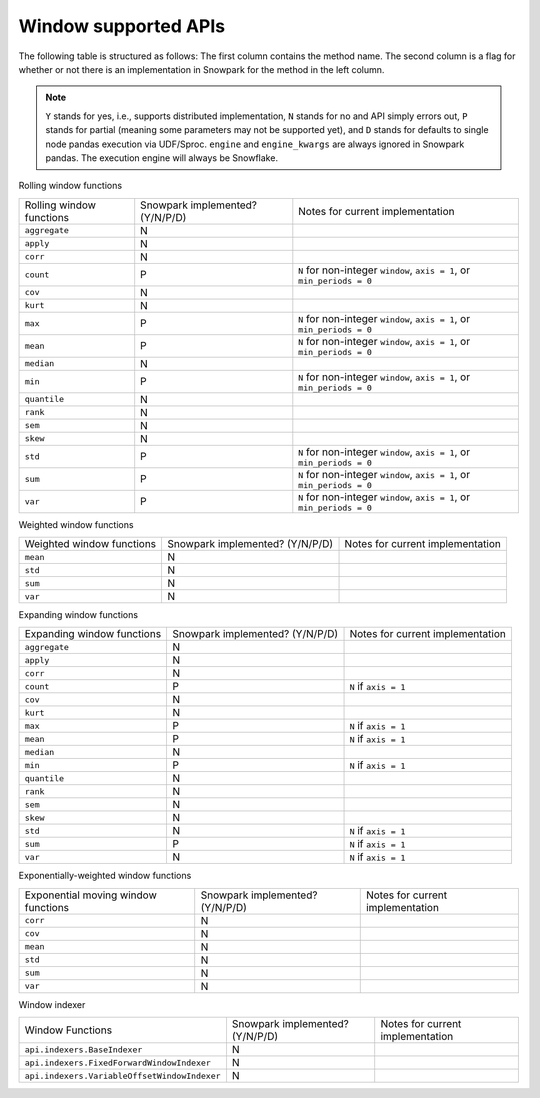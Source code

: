 Window supported APIs
========================

The following table is structured as follows: The first column contains the method name.
The second column is a flag for whether or not there is an implementation in Snowpark for
the method in the left column.

.. note::
    ``Y`` stands for yes, i.e., supports distributed implementation, ``N`` stands for no and API simply errors out,
    ``P`` stands for partial (meaning some parameters may not be supported yet), and ``D`` stands for defaults to single
    node pandas execution via UDF/Sproc.
    ``engine`` and ``engine_kwargs`` are always ignored in Snowpark pandas. The execution engine will always be Snowflake.

Rolling window functions

+-----------------------------+---------------------------------+----------------------------------------------------+
| Rolling window functions    | Snowpark implemented? (Y/N/P/D) | Notes for current implementation                   |
+-----------------------------+---------------------------------+----------------------------------------------------+
| ``aggregate``               | N                               |                                                    |
+-----------------------------+---------------------------------+----------------------------------------------------+
| ``apply``                   | N                               |                                                    |
+-----------------------------+---------------------------------+----------------------------------------------------+
| ``corr``                    | N                               |                                                    |
+-----------------------------+---------------------------------+----------------------------------------------------+
| ``count``                   | P                               | ``N`` for non-integer ``window``, ``axis = 1``,    |
|                             |                                 | or ``min_periods = 0``                             |
+-----------------------------+---------------------------------+----------------------------------------------------+
| ``cov``                     | N                               |                                                    |
+-----------------------------+---------------------------------+----------------------------------------------------+
| ``kurt``                    | N                               |                                                    |
+-----------------------------+---------------------------------+----------------------------------------------------+
| ``max``                     | P                               | ``N`` for non-integer ``window``, ``axis = 1``,    |
|                             |                                 | or ``min_periods = 0``                             |
+-----------------------------+---------------------------------+----------------------------------------------------+
| ``mean``                    | P                               | ``N`` for non-integer ``window``, ``axis = 1``,    |
|                             |                                 | or ``min_periods = 0``                             |
+-----------------------------+---------------------------------+----------------------------------------------------+
| ``median``                  | N                               |                                                    |
+-----------------------------+---------------------------------+----------------------------------------------------+
| ``min``                     | P                               | ``N`` for non-integer ``window``, ``axis = 1``,    |
|                             |                                 | or ``min_periods = 0``                             |
+-----------------------------+---------------------------------+----------------------------------------------------+
| ``quantile``                | N                               |                                                    |
+-----------------------------+---------------------------------+----------------------------------------------------+
| ``rank``                    | N                               |                                                    |
+-----------------------------+---------------------------------+----------------------------------------------------+
| ``sem``                     | N                               |                                                    |
+-----------------------------+---------------------------------+----------------------------------------------------+
| ``skew``                    | N                               |                                                    |
+-----------------------------+---------------------------------+----------------------------------------------------+
| ``std``                     | P                               | ``N`` for non-integer ``window``, ``axis = 1``,    |
|                             |                                 | or ``min_periods = 0``                             |
+-----------------------------+---------------------------------+----------------------------------------------------+
| ``sum``                     | P                               | ``N`` for non-integer ``window``, ``axis = 1``,    |
|                             |                                 | or ``min_periods = 0``                             |
+-----------------------------+---------------------------------+----------------------------------------------------+
| ``var``                     | P                               | ``N`` for non-integer ``window``, ``axis = 1``,    |
|                             |                                 | or ``min_periods = 0``                             |
+-----------------------------+---------------------------------+----------------------------------------------------+

Weighted window functions

+-----------------------------+---------------------------------+----------------------------------------------------+
| Weighted window functions   | Snowpark implemented? (Y/N/P/D) | Notes for current implementation                   |
+-----------------------------+---------------------------------+----------------------------------------------------+
| ``mean``                    | N                               |                                                    |
+-----------------------------+---------------------------------+----------------------------------------------------+
| ``std``                     | N                               |                                                    |
+-----------------------------+---------------------------------+----------------------------------------------------+
| ``sum``                     | N                               |                                                    |
+-----------------------------+---------------------------------+----------------------------------------------------+
| ``var``                     | N                               |                                                    |
+-----------------------------+---------------------------------+----------------------------------------------------+

Expanding window functions

+-----------------------------+---------------------------------+----------------------------------------------------+
| Expanding window functions  | Snowpark implemented? (Y/N/P/D) | Notes for current implementation                   |
+-----------------------------+---------------------------------+----------------------------------------------------+
| ``aggregate``               | N                               |                                                    |
+-----------------------------+---------------------------------+----------------------------------------------------+
| ``apply``                   | N                               |                                                    |
+-----------------------------+---------------------------------+----------------------------------------------------+
| ``corr``                    | N                               |                                                    |
+-----------------------------+---------------------------------+----------------------------------------------------+
| ``count``                   | P                               | ``N`` if ``axis = 1``                              |
+-----------------------------+---------------------------------+----------------------------------------------------+
| ``cov``                     | N                               |                                                    |
+-----------------------------+---------------------------------+----------------------------------------------------+
| ``kurt``                    | N                               |                                                    |
+-----------------------------+---------------------------------+----------------------------------------------------+
| ``max``                     | P                               | ``N`` if ``axis = 1``                              |
+-----------------------------+---------------------------------+----------------------------------------------------+
| ``mean``                    | P                               | ``N`` if ``axis = 1``                              |
+-----------------------------+---------------------------------+----------------------------------------------------+
| ``median``                  | N                               |                                                    |
+-----------------------------+---------------------------------+----------------------------------------------------+
| ``min``                     | P                               | ``N`` if ``axis = 1``                              |
+-----------------------------+---------------------------------+----------------------------------------------------+
| ``quantile``                | N                               |                                                    |
|                             |                                 |                                                    |
|                             |                                 |                                                    |
+-----------------------------+---------------------------------+----------------------------------------------------+
| ``rank``                    | N                               |                                                    |
+-----------------------------+---------------------------------+----------------------------------------------------+
| ``sem``                     | N                               |                                                    |
+-----------------------------+---------------------------------+----------------------------------------------------+
| ``skew``                    | N                               |                                                    |
|                             |                                 |                                                    |
+-----------------------------+---------------------------------+----------------------------------------------------+
| ``std``                     | N                               | ``N`` if ``axis = 1``                              |
+-----------------------------+---------------------------------+----------------------------------------------------+
| ``sum``                     | P                               | ``N`` if ``axis = 1``                              |
+-----------------------------+---------------------------------+----------------------------------------------------+
| ``var``                     | N                               | ``N`` if ``axis = 1``                              |
+-----------------------------+---------------------------------+----------------------------------------------------+

Exponentially-weighted window functions

+-----------------------------+---------------------------------+----------------------------------------------------+
| Exponential moving window   | Snowpark implemented? (Y/N/P/D) | Notes for current implementation                   |
| functions                   |                                 |                                                    |
+-----------------------------+---------------------------------+----------------------------------------------------+
| ``corr``                    | N                               |                                                    |
+-----------------------------+---------------------------------+----------------------------------------------------+
| ``cov``                     | N                               |                                                    |
+-----------------------------+---------------------------------+----------------------------------------------------+
| ``mean``                    | N                               |                                                    |
+-----------------------------+---------------------------------+----------------------------------------------------+
| ``std``                     | N                               |                                                    |
+-----------------------------+---------------------------------+----------------------------------------------------+
| ``sum``                     | N                               |                                                    |
+-----------------------------+---------------------------------+----------------------------------------------------+
| ``var``                     | N                               |                                                    |
+-----------------------------+---------------------------------+----------------------------------------------------+

Window indexer

+----------------------------------------------+---------------------------------+----------------------------------------------------+
| Window Functions                             | Snowpark implemented? (Y/N/P/D) | Notes for current implementation                   |
+----------------------------------------------+---------------------------------+----------------------------------------------------+
| ``api.indexers.BaseIndexer``                 | N                               |                                                    |
+----------------------------------------------+---------------------------------+----------------------------------------------------+
| ``api.indexers.FixedForwardWindowIndexer``   | N                               |                                                    |
+----------------------------------------------+---------------------------------+----------------------------------------------------+
| ``api.indexers.VariableOffsetWindowIndexer`` | N                               |                                                    |
+----------------------------------------------+---------------------------------+----------------------------------------------------+
